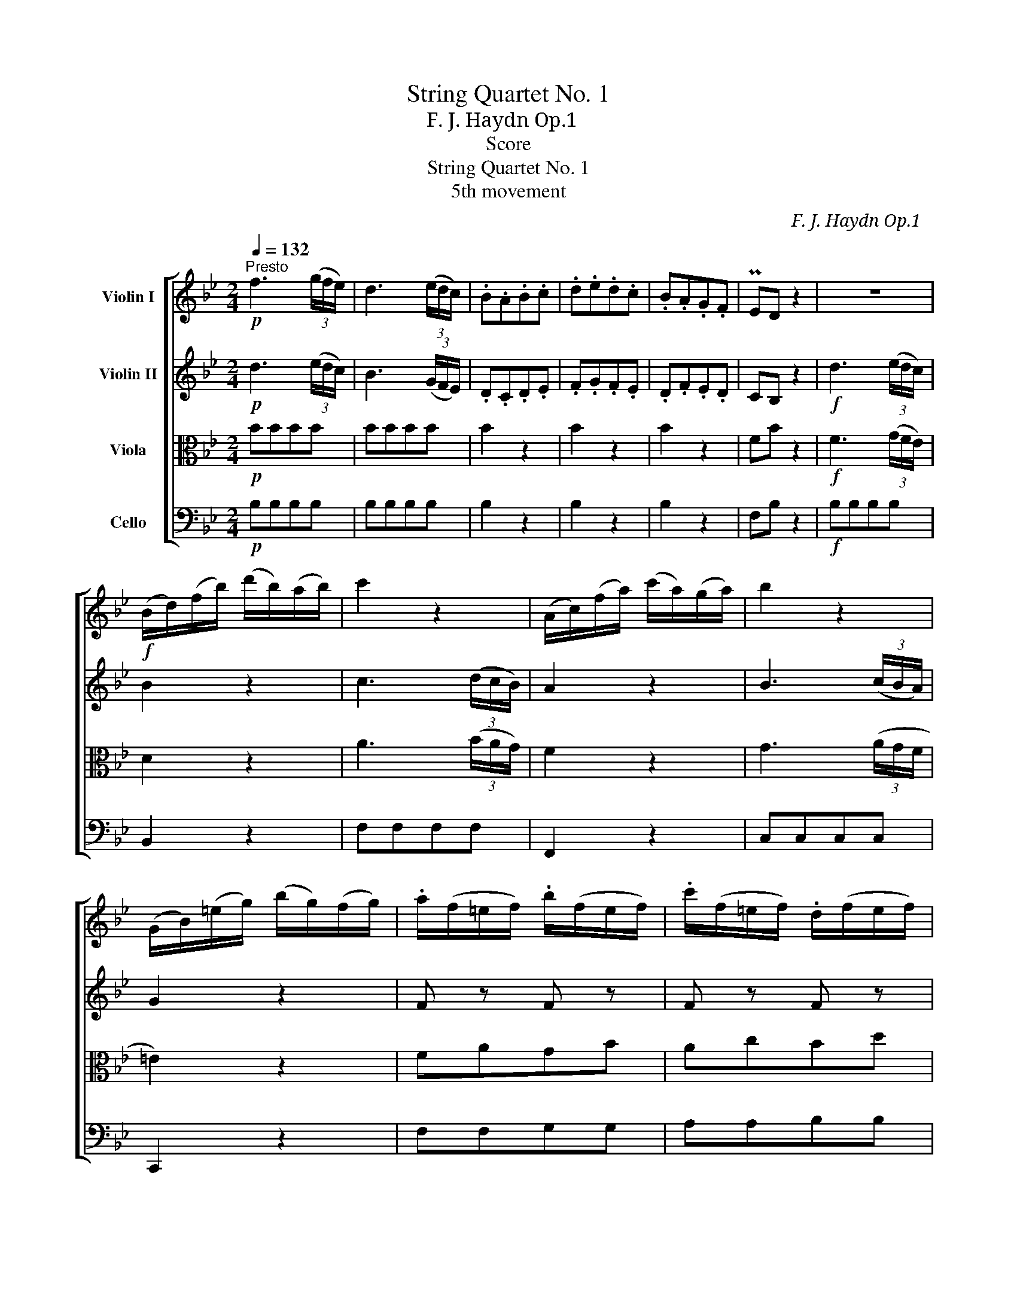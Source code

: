 X:1
T:String Quartet No. 1
T:F. J. Haydn　Op.1 
T:Score
T:String Quartet No. 1
T:5th movement
C:F. J. Haydn　Op.1
%%score [ 1 2 3 4 ]
L:1/8
Q:1/4=132
M:2/4
K:Bb
V:1 treble nm="Violin I"
V:2 treble nm="Violin II"
V:3 alto nm="Viola"
V:4 bass nm="Cello"
V:1
!p!"^Presto" f3 (3(g/f/e/) | d3 (3(e/d/c/) | .B.A.B.c | .d.e.d.c | .B.A.G.F | PED z2 | z4 | %7
!f! (B/d/)(f/b/) (d'/b/)(a/b/) | c'2 z2 | (A/c/)(f/a/) (c'/a/)(g/a/) | b2 z2 | %11
 (G/B/)(=e/g/) (b/g/)(f/g/) | .a/(f/=e/f/) .b/(f/e/f/) | .c'/(f/=e/f/) .d/(f/e/f/) | %14
 .c/(f/=e/f/) .d/(f/e/f/) | (c/b/a/g/) Tg2 | f2 z2 | z4 | z!p! fff | (3(=e/f/g/)f ga | %20
 (3(g/a/b/)a z2 | z4 | z!f! ccc | (3(d/=e/f/)A (3(B/c/d/)G | (3(A/B/c/)F TG2 | %25
 (F/C/)(A,/C/) (F/C/)(A,/C/) | F2 z2 ::"^A" z4 | z4 | a4 | (a/b/)(a/b/) (c'/a/)(f/e/) | d2 z2 | %32
 z4 | b4 | (b/a/)(b/c'/) .d'/(f/e/d/) | e2 z2 | .F/(e/d/e/) .c'/(e/d/c/) | d2 z2 | %38
 .F/(d/c/d/) .b/(d/c/B/) | (A/B/c/d/) (e/c/)(d/B/) | c2 z2 |!p!"^B" f3 (3(g/f/e/) | d3 (3(e/d/c/) | %43
 .B.A.B.c | .d.e.d.c | .B.A.G.F | PED z2 | z4 |!f! (E/G/B/e/) .g/(e/d/e/) | f2 z2 | %50
 (B/d/f/b/) (d'/b/f/d/) | e2 z2 | (A,/C/)(F/A/) .c/(e/d/c/) | .d/(B/A/B/) .e/(B/A/B/) | %54
 .f/(B/A/B/) .g/(B/A/B/) | .f/(B/A/B/) .g/(B/A/B/) | (f/d/c/B/) Tc2 | B2 z2 | z4 | z!p! BBB | %60
 (3(A/B/c/)B cd | (3(c/d/e/)d z2 | z4 | z!f! fff | (3(g/a/b/)d (3(e/f/g/)c | (3(d/e/f/)B Tc2 | %66
 (B/F/)(D/F/) (B/F/)(D/F/) | B2 z2 :| %68
V:2
!p! d3 (3(e/d/c/) | B3 (3(G/F/E/) | .D.C.D.E | .F.G.F.E | .D.F.E.D | CB, z2 |!f! d3 (3(e/d/c/) | %7
 B2 z2 | c3 (3(d/c/B/) | A2 z2 | B3 (3(c/B/A/) | G2 z2 | F z F z | F z F z | F z F z | F f2 =e | %16
 f2 z2 |!p! c3 (3(f/=e/d/) | c2 z2 | z4 | z4 |!p! c3 (3(f/=e/d/) | c2 z2 |!f! d.A.B.G | A F2 =E | %25
 F2 [FA]2 | [FA]2 z2 ::!f! c3 (3(d/c/B/) | .A.B.c.d | (ec)(ec) | (ec) z2 | d3 (3(e/d/c/) | %32
 .B.c.d.e | (fd) (fd) | (fd) z2 | e3 (3(f/e/d/) | c2 z2 | d3 (3(e/d/c/) | B2 z2 | (F/G/A/B/) cB | %40
 A2 z2 |!p! d3 (3(e/d/c/) | B3 (3(G/F/E/) | .D.C.D.E | .F.G.F.E | .D.F.E.D | CB, z2 | %47
!f! g3 (3(_a/g/f/) | g2 z2 | f3 (3(g/f/e/) | d2 z2 | e3 (3(f/e/d/) | c2 z2 | B, z B, z | %54
 B, z B, z | B, z B, z | B, B2 A | B2 z2 |!p! F3 (3(B/A/G/) | F2 z2 | z4 | z4 | F3 (3(B/A/G/) | %63
 F2 z2 |!f! gdec | d B2 A | B2 [DB]2 | [DB]2 z2 :| %68
V:3
!p! BBBB | BBBB | B2 z2 | B2 z2 | B2 z2 | FB z2 |!f! F3 (3(G/F/E/) | D2 z2 | A3 (3(B/A/G/) | %9
 F2 z2 | G3 (3(A/G/F/ | =E2) z2 | FAGB | AcBd | AcBd | ABcC | F2 z2 |!p! A3 (3(d/c/B/) | A2 z2 | %19
 z4 | z4 |!p! A3 (3(d/c/B/) | A2 z2 |!f! BFGC | CDB,C | F2 F,2 | F,2 z2 ::!f! A3 (3(B/A/G/) | %28
 .F.G.A.B | (cA)(cA) | (cA) z2 | B3 (3(c/B/A/) | .B.A.B.c | (dB)(dB) | (dB) z2 | c3 (3(d/c/B/) | %36
 A2 z2 | F3 (3(G/F/E/) | D2 z2 | FFFF | F,2 z2 |!p! BBBB | !/!B4 | B2 z2 | B2 z2 | B2 z2 | FB z2 | %47
!f! e3 (3(f/e/d/) | e2 z2 | d3 (3(e/d/c/) | B2 z2 | c3 (3(d/c/B/) | A2 z2 | B,DCE | DFEG | DFEG | %56
 DEFF, | B,2 z2 |!p! D3 (3(G/F/E/ | D2) z2 | z4 | z4 | D3 (3(G/F/E/) | D2 z2 |!f! eBcF | FGEF | %66
 B,2 B,2 | B,2 z2 :| %68
V:4
!p! B,B,B,B, | B,B,B,B, | B,2 z2 | B,2 z2 | B,2 z2 | F,B, z2 |!f! B,B,B,B, | B,,2 z2 | F,F,F,F, | %9
 F,,2 z2 | C,C,C,C, | C,,2 z2 | F,F,G,G, | A,A,B,B, | A,A,B,B, | A,B,CC, | F,C, F,,2 | z4 | %18
 z!p! A,A,A, | B,A,G,F, | =E,F, z2 | z4 | z!f! A,A,A, | B,F,G,=E, | F,DB,C | F,2 F,,2 | F,,2 z2 :: %27
!f! F,F,F,F, | F,F,F,F, | F,F,F,F, | F,2 z2 | F,F,F,F, | F,F,F,F, | F,F,F,F, | F,2 z2 | F,F,F,F, | %36
 F,2 z2 | F,F,F,F, | F,2 z2 | F,F,F,F, | F,,2 z2 |!p! B,B,B,B, | !/!B,4 | B,2 z2 | B,2 z2 | %45
 B,2 z2 | F,B, z2 |!f! !/!B,,4 | B,,2 z2 | !/!B,,4 | B,,2 z2 | !/!F,4 | F,,2 z2 | B,,B,,C,C, | %54
 D,D,E,E, | D,D,E,E, | D,E,F,F,, | B,,F,, B,,2 | z4 | z!p! D,D,D, | E,D,C,B,, | A,,B,, z2 | z4 | %63
 z!f! DDD | EB,CA, | B,G,E,F, | B,,2 B,,2 | B,,2 z2 :| %68

